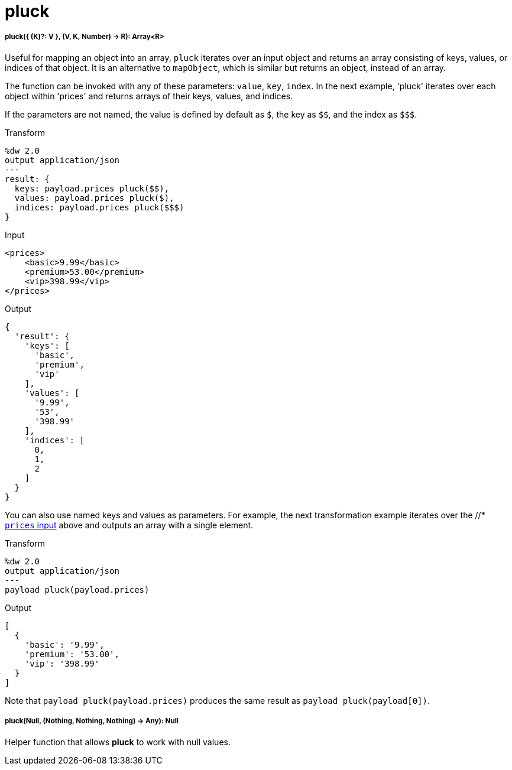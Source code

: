 = pluck

//* <<pluck1>>
//* <<pluck2>>


[[pluck1]]
===== pluck({ (K)?: V }, (V, K, Number) -> R): Array<R>

Useful for mapping an object into an array, `pluck` iterates over an input
object and returns an array consisting of keys, values, or indices of that
object. It is an alternative to `mapObject`, which is similar but returns
an object, instead of an array.

The function can be invoked with any of these parameters: `value`, `key`,
`index`. In the next example, 'pluck' iterates over each object within
'prices' and returns arrays of their keys, values, and indices.

If the parameters are not named, the value is defined by default as `&#36;`,
the key as `&#36;&#36;`, and the index as `&#36;&#36;&#36;`.

.Transform
[source,DataWeave,linenums]
----
%dw 2.0
output application/json
---
result: {
  keys: payload.prices pluck($$),
  values: payload.prices pluck($),
  indices: payload.prices pluck($$$)
}
----

[[input_pluck]]
.Input
[source,XML,linenums]
----
<prices>
    <basic>9.99</basic>
    <premium>53.00</premium>
    <vip>398.99</vip>
</prices>
----

.Output
[source,JSON,linenums]
----
{
  'result': {
    'keys': [
      'basic',
      'premium',
      'vip'
    ],
    'values': [
      '9.99',
      '53',
      '398.99'
    ],
    'indices': [
      0,
      1,
      2
    ]
  }
}
----

You can also use named keys and values as parameters. For example, the next
transformation example iterates over the //* <<input_pluck, `prices` input>>
above and outputs an array with a single element.

.Transform
[source,DataWeave,linenums]
----
%dw 2.0
output application/json
---
payload pluck(payload.prices)
----

.Output
[source,JSON,linenums]
----
[
  {
    'basic': '9.99',
    'premium': '53.00',
    'vip': '398.99'
  }
]
----

Note that `payload pluck(payload.prices)` produces the same result as
`payload pluck(payload[0])`.


[[pluck2]]
===== pluck(Null, (Nothing, Nothing, Nothing) -> Any): Null

Helper function that allows *pluck* to work with null values.

